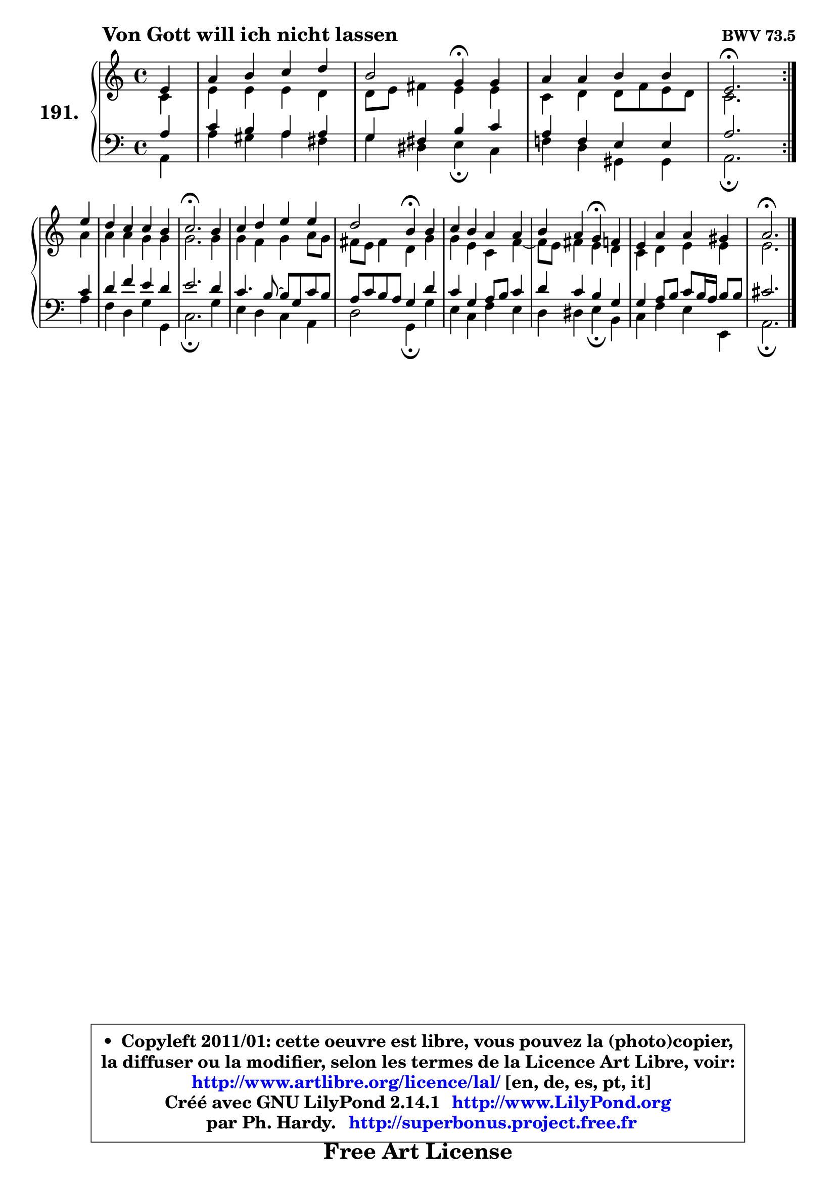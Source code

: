 
\version "2.14.1"

    \paper {
%	system-system-spacing #'padding = #0.1
%	score-system-spacing #'padding = #0.1
%	ragged-bottom = ##f
%	ragged-last-bottom = ##f
	}

    \header {
      opus = \markup { \bold "BWV 73.5" }
      piece = \markup { \hspace #9 \fontsize #2 \bold "Von Gott will ich nicht lassen" }
      maintainer = "Ph. Hardy"
      maintainerEmail = "superbonus.project@free.fr"
      lastupdated = "2011/Jul/20"
      tagline = \markup { \fontsize #3 \bold "Free Art License" }
      copyright = \markup { \fontsize #3  \bold   \override #'(box-padding .  1.0) \override #'(baseline-skip . 2.9) \box \column { \center-align { \fontsize #-2 \line { • \hspace #0.5 Copyleft 2011/01: cette oeuvre est libre, vous pouvez la (photo)copier, } \line { \fontsize #-2 \line {la diffuser ou la modifier, selon les termes de la Licence Art Libre, voir: } } \line { \fontsize #-2 \with-url #"http://www.artlibre.org/licence/lal/" \line { \fontsize #1 \hspace #1.0 \with-color #blue http://www.artlibre.org/licence/lal/ [en, de, es, pt, it] } } \line { \fontsize #-2 \line { Créé avec GNU LilyPond 2.14.1 \with-url #"http://www.LilyPond.org" \line { \with-color #blue \fontsize #1 \hspace #1.0 \with-color #blue http://www.LilyPond.org } } } \line { \hspace #1.0 \fontsize #-2 \line {par Ph. Hardy. } \line { \fontsize #-2 \with-url #"http://superbonus.project.free.fr" \line { \fontsize #1 \hspace #1.0 \with-color #blue http://superbonus.project.free.fr } } } } } }

	  }

  guidemidi = {
        \repeat volta 2 {
        r4 |
        R1 |
        r2 \tempo 4 = 30 r4 \tempo 4 = 78 r4 |
        R1 |
        \tempo 4 = 40 r2. \tempo 4 = 78 } %fin du repeat
        r4 |
        R1 |
        \tempo 4 = 40 r2. \tempo 4 = 78 r4 |
        R1 |
        r2 \tempo 4 = 30 r4 \tempo 4 = 78 r4 |
        R1 |
        r2 \tempo 4 = 30 r4 \tempo 4 = 78 r4 |
        R1 |
        \tempo 4 = 40 r2. 
	}

  upper = {
	\time 4/4
	\key a \minor
	\clef treble
	\partial 4
	\voiceOne
	<< { 
	% SOPRANO
	\set Voice.midiInstrument = "acoustic grand"
	\relative c' {
        \repeat volta 2 {
        e4 |
        a4 b c d |
        b2 g4\fermata g |
        a4 a b b |
        e,2.\fermata } %fin du repeat
\break
        e'4 |
        d4 c c b |
        c2.\fermata b4 |
        c4 d e e |
        d2 b4\fermata b |
        c4 b a a |
        b4 a g\fermata f |
        e4 a a gis |
        a2.\fermata
        \bar "|."
	} % fin de relative
	}

	\context Voice="1" { \voiceTwo 
	% ALTO
	\set Voice.midiInstrument = "acoustic grand"
	\relative c' {
        \repeat volta 2 {
        c4 |
        e4 e e d |
        d8 e fis4 e e |
        c4 d d8 f e d |
        c2. } %fin du repeat
        a'4 |
        a4 a g g |
        g2. g4 |
        g4 f g a8 g |
        fis8 e fis4 d g |
        g4 e c f4 ~  |
        f8 e fis4 e d |
        c4 d e e |
        e2. 
        \bar "|."
	} % fin de relative
	\oneVoice
	} >>
	}

    lower = {
	\time 4/4
	\key a \minor
	\clef bass
	\partial 4
	\voiceOne
	<< { 
	% TENOR
	\set Voice.midiInstrument = "acoustic grand"
	\relative c' {
        \repeat volta 2 {
        a4 |
        c4 b a a |
        g4 fis b c |
        a4 f e e |
        a2. } %fin du repeat
        c4 |
        d4 f e d |
        e2. d4 |
        c4. b8 ~ b8 g c b |
        a8 c b a g4 d' |
        c4 g a8 b c4 |
        d4 c b g |
        g4 a8 b c b16 a b8 b |
        cis2. 
        \bar "|."
	} % fin de relative
	}
	\context Voice="1" { \voiceTwo 
	% BASS
	\set Voice.midiInstrument = "acoustic grand"
	\relative c {
        \repeat volta 2 {
        a4 |
        a'4 gis a fis |
        g4 dis e\fermata c |
        f!4 d gis, gis |
        a2.\fermata } %fin du repeat
        a'4 |
        f4 d g g, |
        c2.\fermata g'4 |
        e4 d c a |
        d2 g,4\fermata g' |
        e4 c f e |
        d4 dis e4\fermata b |
        c4 f e e, |
        a2.\fermata
        \bar "|."
	} % fin de relative
	\oneVoice
	} >>
	}


    \score { 

	\new PianoStaff <<
	\set PianoStaff.instrumentName = \markup { \bold \huge "191." }
	\new Staff = "upper" \upper
	\new Staff = "lower" \lower
	>>

    \layout {
%	ragged-last = ##f
	   }

         } % fin de score

  \score {
    \unfoldRepeats { << \guidemidi \upper \lower >> }
    \midi {
    \context {
     \Staff
      \remove "Staff_performer"
               }

     \context {
      \Voice
       \consists "Staff_performer"
                }

     \context { 
      \Score
      tempoWholesPerMinute = #(ly:make-moment 78 4)
		}
	    }
	}

